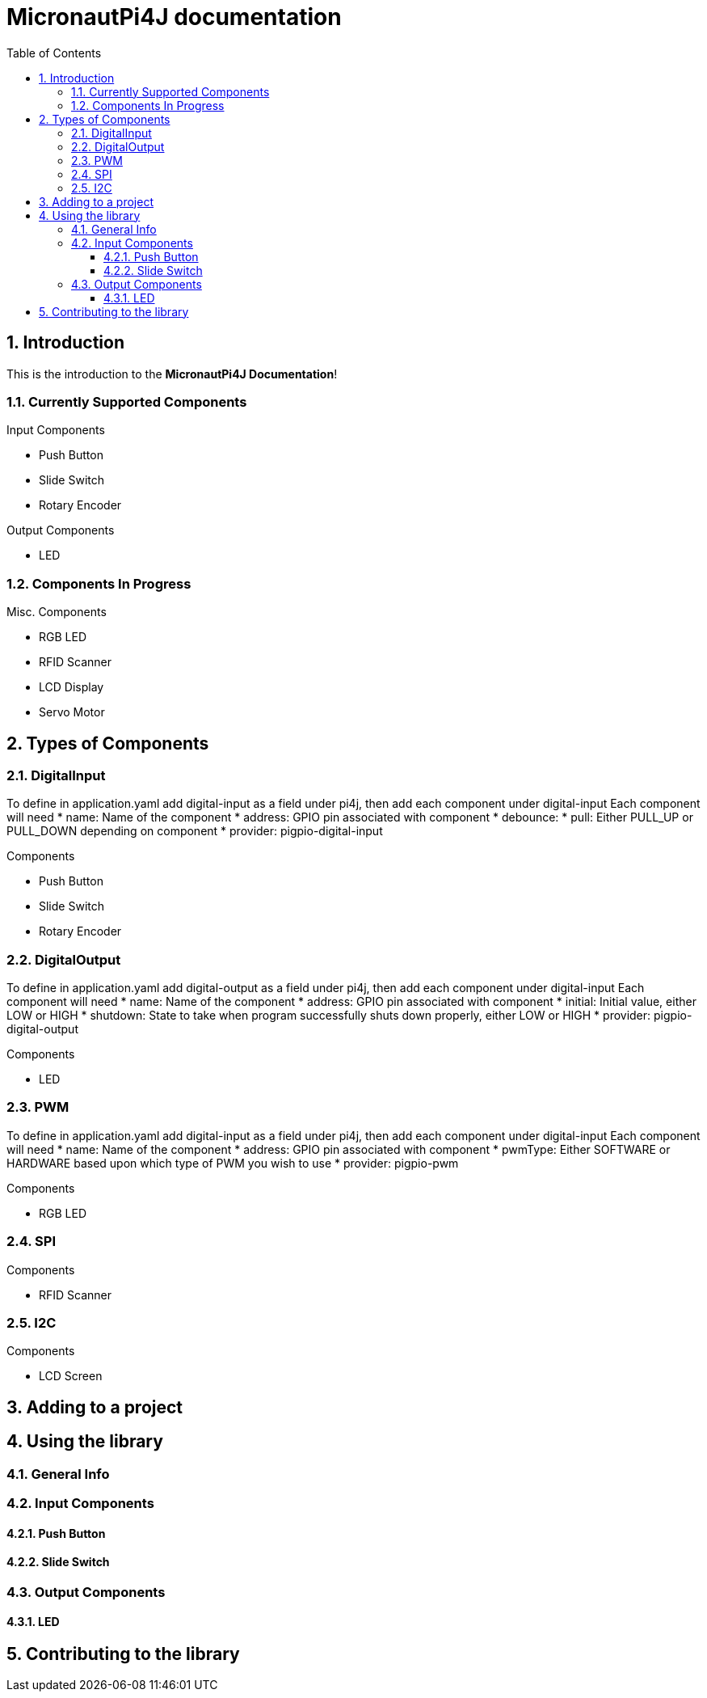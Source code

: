 = MicronautPi4J documentation
:stylesheet: style.css
:docinfo: shared
:doctype: book
:title: MicronautPi4J documentation
:toc: left
:toclevels: 4
:sectanchors:
:sectnums:

toc::[]

== Introduction
This is the introduction to the **MicronautPi4J Documentation**!

=== Currently Supported Components
.Input Components
* Push Button
* Slide Switch
* Rotary Encoder

.Output Components
* LED

.Misc. Components

=== Components In Progress
* RGB LED
* RFID Scanner
* LCD Display
* Servo Motor

== Types of Components

=== DigitalInput
To define in application.yaml add digital-input as a field under pi4j, then add each component under digital-input
Each component will need
* name: Name of the component
* address: GPIO pin associated with component
* debounce:
* pull: Either PULL_UP or PULL_DOWN depending on component
* provider: pigpio-digital-input

.Components
* Push Button
* Slide Switch
* Rotary Encoder

=== DigitalOutput
To define in application.yaml add digital-output as a field under pi4j, then add each component under digital-input
Each component will need
* name: Name of the component
* address: GPIO pin associated with component
* initial: Initial value, either LOW or HIGH
* shutdown: State to take when program successfully shuts down properly, either LOW or HIGH
* provider: pigpio-digital-output

.Components
* LED

=== PWM
To define in application.yaml add digital-input as a field under pi4j, then add each component under digital-input
Each component will need
* name: Name of the component
* address: GPIO pin associated with component
* pwmType: Either SOFTWARE or HARDWARE based upon which type of PWM you wish to use
* provider: pigpio-pwm

.Components
* RGB LED

=== SPI

.Components
* RFID Scanner

=== I2C

.Components
* LCD Screen

== Adding to a project

== Using the library

=== General Info

=== Input Components

==== Push Button

==== Slide Switch

=== Output Components
==== LED 


== Contributing to the library
